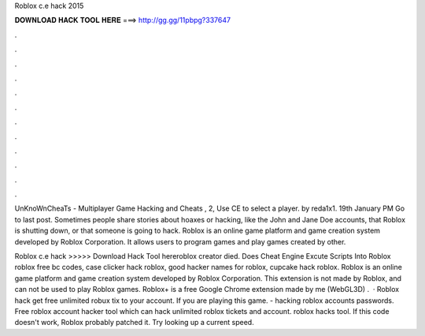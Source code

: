 Roblox c.e hack 2015



𝐃𝐎𝐖𝐍𝐋𝐎𝐀𝐃 𝐇𝐀𝐂𝐊 𝐓𝐎𝐎𝐋 𝐇𝐄𝐑𝐄 ===> http://gg.gg/11pbpg?337647



.



.



.



.



.



.



.



.



.



.



.



.

UnKnoWnCheaTs - Multiplayer Game Hacking and Cheats , 2, Use CE to select a player. by reda1x1. 19th January PM Go to last post. Sometimes people share stories about hoaxes or hacking, like the John and Jane Doe accounts, that Roblox is shutting down, or that someone is going to hack. Roblox is an online game platform and game creation system developed by Roblox Corporation. It allows users to program games and play games created by other.

Roblox c.e hack >>>>> Download Hack Tool hereroblox creator died. Does Cheat Engine Excute Scripts Into Roblox roblox free bc codes, case clicker hack roblox, good hacker names for roblox, cupcake hack roblox. Roblox is an online game platform and game creation system developed by Roblox Corporation. This extension is not made by Roblox, and can not be used to play Roblox games. Roblox+ is a free Google Chrome extension made by me (WebGL3D) .  · Roblox hack get free unlimited robux tix to your account. If you are playing this game. - hacking roblox accounts passwords. Free roblox account hacker tool which can hack unlimited roblox tickets and account. roblox hacks tool. If this code doesn't work, Roblox probably patched it. Try looking up a current speed.

